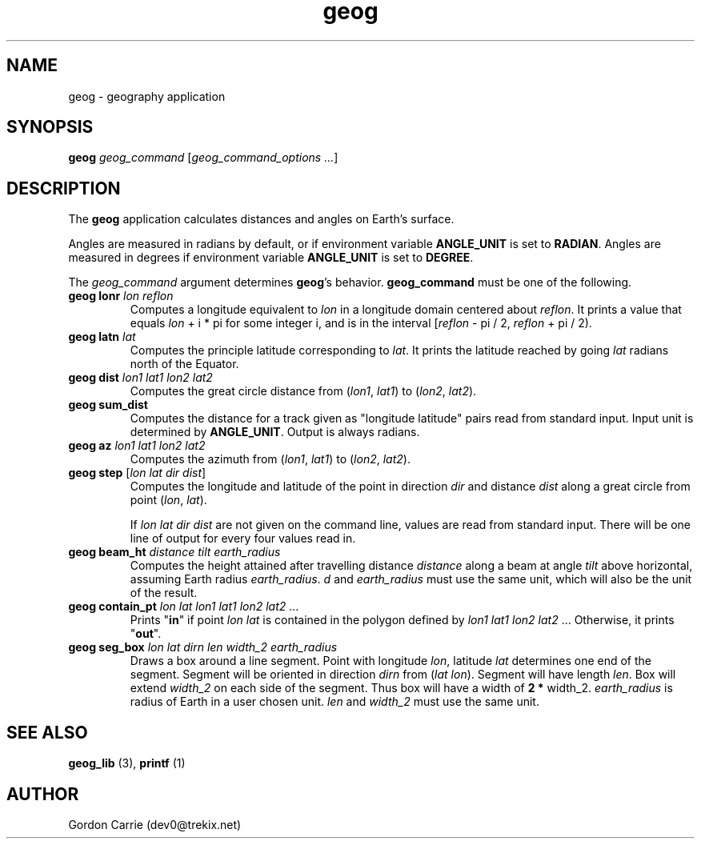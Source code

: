 .\" 
.\" Copyright (c) 2011, Gordon D. Carrie. All rights reserved.
.\" 
.\" Redistribution and use in source and binary forms, with or without
.\" modification, are permitted provided that the following conditions
.\" are met:
.\" 
.\"     * Redistributions of source code must retain the above copyright
.\"     notice, this list of conditions and the following disclaimer.
.\"     * Redistributions in binary form must reproduce the above copyright
.\"     notice, this list of conditions and the following disclaimer in the
.\"     documentation and/or other materials provided with the distribution.
.\" 
.\" THIS SOFTWARE IS PROVIDED BY THE COPYRIGHT HOLDERS AND CONTRIBUTORS
.\" "AS IS" AND ANY EXPRESS OR IMPLIED WARRANTIES, INCLUDING, BUT NOT
.\" LIMITED TO, THE IMPLIED WARRANTIES OF MERCHANTABILITY AND FITNESS FOR
.\" A PARTICULAR PURPOSE ARE DISCLAIMED. IN NO EVENT SHALL THE COPYRIGHT
.\" HOLDER OR CONTRIBUTORS BE LIABLE FOR ANY DIRECT, INDIRECT, INCIDENTAL,
.\" SPECIAL, EXEMPLARY, OR CONSEQUENTIAL DAMAGES (INCLUDING, BUT NOT LIMITED
.\" TO, PROCUREMENT OF SUBSTITUTE GOODS OR SERVICES; LOSS OF USE, DATA, OR
.\" PROFITS; OR BUSINESS INTERRUPTION) HOWEVER CAUSED AND ON ANY THEORY OF
.\" LIABILITY, WHETHER IN CONTRACT, STRICT LIABILITY, OR TORT (INCLUDING
.\" NEGLIGENCE OR OTHERWISE) ARISING IN ANY WAY OUT OF THE USE OF THIS
.\" SOFTWARE, EVEN IF ADVISED OF THE POSSIBILITY OF SUCH DAMAGE.
.\" 
.\" Please address questions and feedback to dev0@trekix.net
.\" 
.\" $Revision: 1.14 $ $Date: 2011/10/07 22:42:53 $
.\"
.TH geog 3 "geography application"
.SH NAME
geog \- geography application
.SH SYNOPSIS
\fBgeog\fP \fIgeog_command\fP [\fIgeog_command_options ...\fP]
.SH DESCRIPTION
The \fBgeog\fP application calculates distances and angles on Earth's surface.

Angles are measured in radians by default, or if environment variable
\fBANGLE_UNIT\fP is set to \fBRADIAN\fP.  Angles are measured in degrees if
environment variable \fBANGLE_UNIT\fP is set to \fBDEGREE\fP.

The \fIgeog_command\fP argument determines \fBgeog\fP's behavior.
\fBgeog_command\fP must be one of the following.
.TP
\fBgeog\fP \fBlonr\fP \fIlon\fP \fIreflon\fP 
Computes a longitude equivalent to \fIlon\fP in a longitude domain
centered about \fIreflon\fP.  It prints a value that equals
\fIlon\fP\ +\ i\ *\ pi for some integer i, and is in the interval
[\fIreflon\fP\ -\ pi / 2,\ \fIreflon\fP\ +\ pi / 2).
.TP
\fBgeog\fP \fBlatn\fP \fIlat\fP
Computes the principle latitude corresponding to \fIlat\fP.  It prints
the latitude reached by going \fIlat\fP radians north of the Equator.
.TP
\fBgeog\fP \fBdist\fP \fIlon1\fP \fIlat1\fP \fIlon2\fP \fIlat2\fP
Computes the great circle distance from (\fIlon1\fP,\ \fIlat1\fP) to
(\fIlon2\fP,\ \fIlat2\fP).
.TP
\fBgeog\fP \fBsum_dist\fP
Computes the distance for a track given as "longitude latitude" pairs read from
standard input. Input unit is determined by \fBANGLE_UNIT\fP. Output is always
radians.
.TP
\fBgeog\fP \fBaz\fP \fIlon1\fP \fIlat1\fP \fIlon2\fP \fIlat2\fP
Computes the azimuth from (\fIlon1\fP,\ \fIlat1\fP) to (\fIlon2\fP,\ \fIlat2\fP).
.TP
\fBgeog\fP \fBstep\fP [\fIlon\fP \fIlat\fP \fIdir\fP \fIdist\fP]
Computes the longitude and latitude of the point in direction \fIdir\fP and
distance \fIdist\fP along a great circle from point (\fIlon\fP,\ \fIlat\fP).

If \fIlon\fP \fIlat\fP \fIdir\fP \fIdist\fP are not given on the command line,
values are read from standard input.  There will be one line of output for
every four values read in.
.TP
\fBgeog\fP \fBbeam_ht\fP \fIdistance\fP \fItilt\fP \fIearth_radius\fP
Computes the height attained after travelling distance \fIdistance\fP
along a beam at angle \fItilt\fP above horizontal, assuming Earth radius
\fIearth_radius\fP.  \fId\fP and \fIearth_radius\fP must use the same unit,
which will also be the unit of the result.
.TP
\fBgeog\fP \fBcontain_pt\fP \fIlon\fP \fIlat\fP \fIlon1\fP \fIlat1\fP \fIlon2\fP \fIlat2\fP ...
Prints "\fBin\fP" if point \fIlon\fP \fIlat\fP is contained in the polygon
defined by \fIlon1\fP \fIlat1\fP \fIlon2\fP \fIlat2\fP ... Otherwise, it
prints "\fBout\fP".
.TP
\fBgeog\fP \fBseg_box\fP \fIlon\fP \fIlat\fP \fIdirn\fP \fIlen\fP \fIwidth_2\fP \fIearth_radius\fP
Draws a box around a line segment.  Point with longitude \fIlon\fP, latitude
\fIlat\fP determines one end of the segment.  Segment will be oriented in
direction \fIdirn\fP from (\fIlat\fP \fIlon\fP).  Segment will have length
\fIlen\fP.  Box will extend \fIwidth_2\fP on each side of the segment. Thus box
will have a width of \fB2\fP \fB*\fP width_2.  \fIearth_radius\fP is radius of
Earth in a user chosen unit.  \fIlen\fP and \fIwidth_2\fP must use the same unit.

.SH SEE ALSO
\fBgeog_lib\fP (3), \fBprintf\fP (1)
.SH AUTHOR
Gordon Carrie (dev0@trekix.net)
